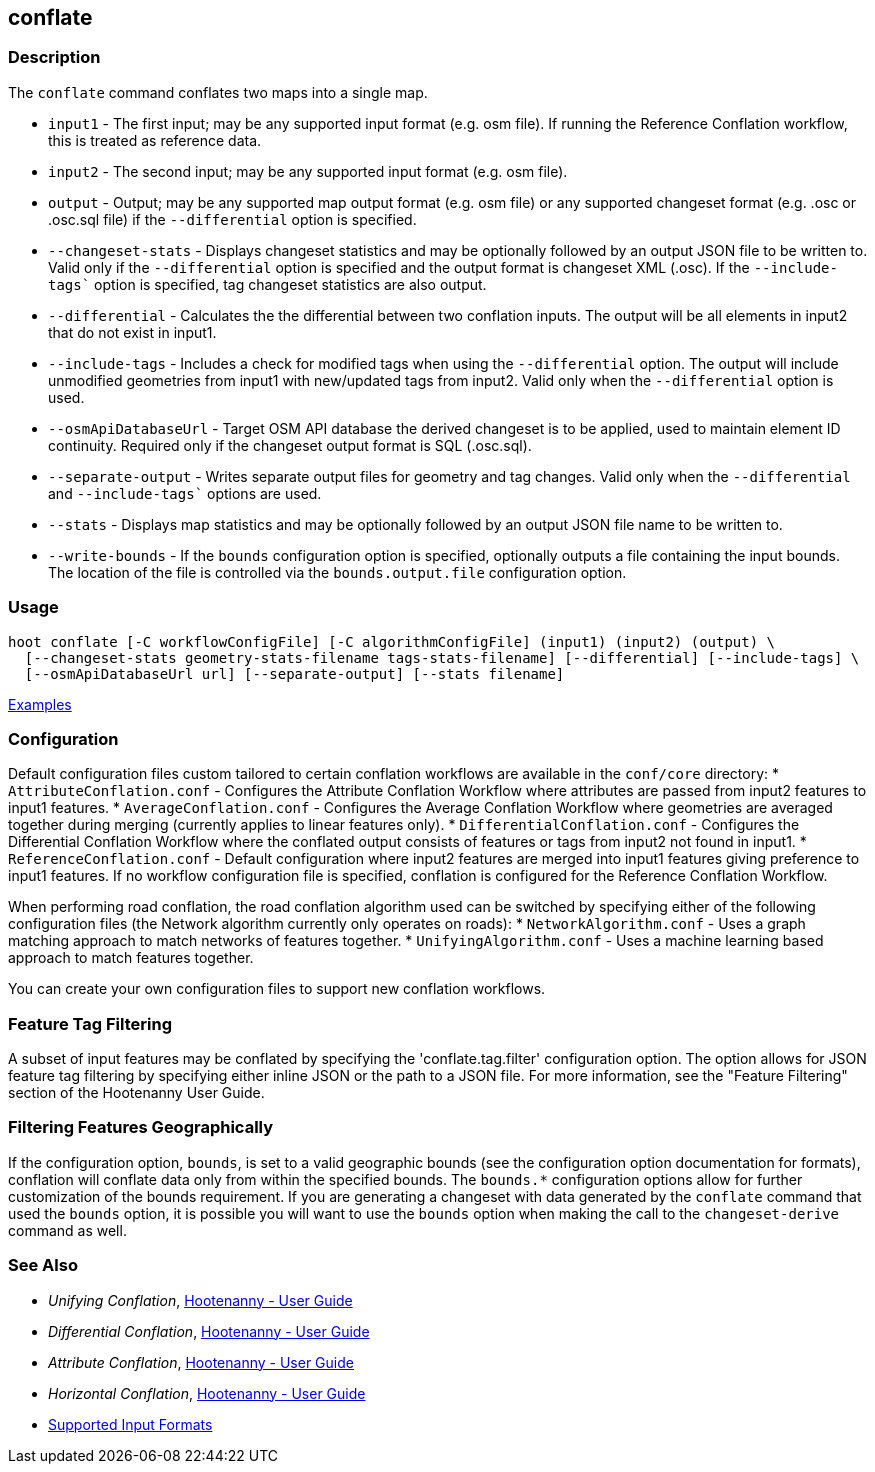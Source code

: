 [[conflate]]
== conflate

=== Description

The `conflate` command conflates two maps into a single map.

* `input1`              - The first input; may be any supported input format (e.g. osm file). If running the Reference 
                          Conflation workflow, this is treated as reference data.
* `input2`              - The second input; may be any supported input format (e.g. osm file).
* `output`              - Output; may be any supported map output format (e.g. osm file) or any supported changeset 
                          format (e.g. .osc or .osc.sql file) if the `--differential` option is specified. 
* `--changeset-stats`   - Displays changeset statistics and may be optionally followed by an output JSON file to be 
                          written to. Valid only if the `--differential` option is specified and the output format is 
                          changeset XML (.osc). If the `--include-tags`` option is specified, tag changeset statistics are 
                          also output.
* `--differential`      - Calculates the the differential between two conflation inputs. The output will be all elements 
                          in input2 that do not exist in input1.
* `--include-tags`      - Includes a check for modified tags when using the `--differential` option. The output will 
                          include unmodified geometries from input1 with new/updated tags from input2. Valid only when the 
                          `--differential` option is used.
* `--osmApiDatabaseUrl` - Target OSM API database the derived changeset is to be applied, used to maintain element 
                          ID continuity. Required only if the changeset output format is SQL (.osc.sql).
* `--separate-output`   - Writes separate output files for geometry and tag changes. Valid only when the `--differential`
                          and `--include-tags`` options are used.
* `--stats`             - Displays map statistics and may be optionally followed by an output JSON file name to be written to. 
* `--write-bounds`      - If the `bounds` configuration option is specified, optionally outputs a file containing the 
                          input bounds. The location of the file is controlled via the `bounds.output.file` 
                          configuration option.

=== Usage

--------------------------------------
hoot conflate [-C workflowConfigFile] [-C algorithmConfigFile] (input1) (input2) (output) \
  [--changeset-stats geometry-stats-filename tags-stats-filename] [--differential] [--include-tags] \
  [--osmApiDatabaseUrl url] [--separate-output] [--stats filename] 
--------------------------------------

https://github.com/ngageoint/hootenanny/blob/master/docs/user/CommandLineExamples.asciidoc#conflation[Examples]

=== Configuration

Default configuration files custom tailored to certain conflation workflows are available in the 
`conf/core` directory:
* `AttributeConflation.conf` - Configures the Attribute Conflation Workflow where attributes are 
passed from input2 features to input1 features.
* `AverageConflation.conf` - Configures the Average Conflation Workflow where geometries are 
averaged together during merging (currently applies to linear features only).
* `DifferentialConflation.conf` - Configures the Differential Conflation Workflow where the 
conflated output consists of features or tags from input2 not found in input1. 
* `ReferenceConflation.conf` - Default configuration where input2 features are merged into input1 
features giving preference to input1 features. If no workflow configuration file is specified, 
conflation is configured for the Reference Conflation Workflow.

When performing road conflation, the road conflation algorithm used can be switched by specifying 
either of the following configuration files (the Network algorithm currently only operates on roads):
* `NetworkAlgorithm.conf`  - Uses a graph matching approach to match networks of features together.
* `UnifyingAlgorithm.conf` - Uses a machine learning based approach to match features together.

You can create your own configuration files to support new conflation workflows.

=== Feature Tag Filtering

A subset of input features may be conflated by specifying the 'conflate.tag.filter' configuration 
option. The option allows for JSON feature tag filtering by specifying either inline JSON or the 
path to a JSON file.  For more information, see the "Feature Filtering" section of the Hootenanny 
User Guide.

=== Filtering Features Geographically

If the configuration option, `bounds`, is set to a valid geographic bounds (see the configuration 
option documentation for formats), conflation will conflate data only from within the specified 
bounds. The `bounds.*` configuration options allow for further customization of the bounds 
requirement. If you are generating a changeset with data generated by the `conflate` command that 
used the `bounds` option, it is possible you will want to use the `bounds` option when making the 
call to the `changeset-derive` command as well.

=== See Also

* _Unifying Conflation_, <<hootuser,Hootenanny - User Guide>>
* _Differential Conflation_, <<hootuser,Hootenanny - User Guide>>
* _Attribute Conflation_, <<hootuser,Hootenanny - User Guide>>
* _Horizontal Conflation_, <<hootuser,Hootenanny - User Guide>>
* https://github.com/ngageoint/hootenanny/blob/master/docs/user/SupportedDataFormats.asciidoc#applying-changes-1[Supported Input Formats]

